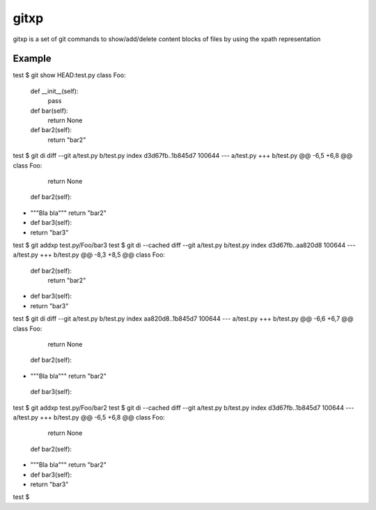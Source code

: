 =====
gitxp
=====

gitxp is a set of git commands to show/add/delete content blocks of files by using the xpath representation


Example
=======

test $ git show HEAD:test.py
class Foo:
    def __init__(self):
        pass

    def bar(self):
        return None

    def bar2(self):
        return "bar2"

test $ git di
diff --git a/test.py b/test.py
index d3d67fb..1b845d7 100644
--- a/test.py
+++ b/test.py
@@ -6,5 +6,8 @@ class Foo:
         return None

     def bar2(self):
+        """Bla bla"""
         return "bar2"

+    def bar3(self):
+        return "bar3"
test $ git addxp test.py/Foo/bar3
test $ git di --cached
diff --git a/test.py b/test.py
index d3d67fb..aa820d8 100644
--- a/test.py
+++ b/test.py
@@ -8,3 +8,5 @@ class Foo:
     def bar2(self):
         return "bar2"

+    def bar3(self):
+        return "bar3"
test $ git di
diff --git a/test.py b/test.py
index aa820d8..1b845d7 100644
--- a/test.py
+++ b/test.py
@@ -6,6 +6,7 @@ class Foo:
         return None

     def bar2(self):
+        """Bla bla"""
         return "bar2"

     def bar3(self):
test $ git addxp test.py/Foo/bar2
test $ git di --cached
diff --git a/test.py b/test.py
index d3d67fb..1b845d7 100644
--- a/test.py
+++ b/test.py
@@ -6,5 +6,8 @@ class Foo:
         return None

     def bar2(self):
+        """Bla bla"""
         return "bar2"

+    def bar3(self):
+        return "bar3"
test $

